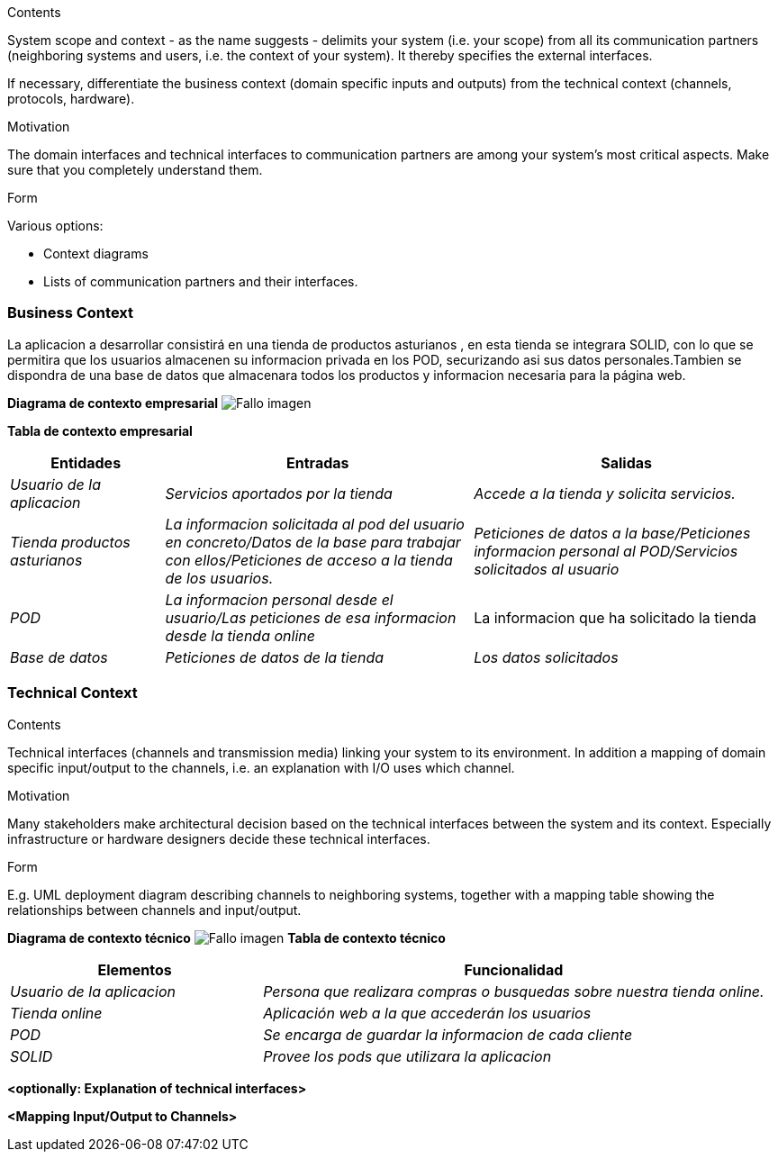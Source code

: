 [[section-system-scope-and-context]]



[role="arc42help"]
****
.Contents
System scope and context - as the name suggests - delimits your system (i.e. your scope) from all its communication partners
(neighboring systems and users, i.e. the context of your system). It thereby specifies the external interfaces.

If necessary, differentiate the business context (domain specific inputs and outputs) from the technical context (channels, protocols, hardware).

.Motivation
The domain interfaces and technical interfaces to communication partners are among your system's most critical aspects. Make sure that you completely understand them.

.Form
Various options:

* Context diagrams
* Lists of communication partners and their interfaces.
****


=== Business Context

La aplicacion a desarrollar consistirá en una tienda de productos asturianos , en esta tienda se integrara SOLID, con lo que se permitira que los usuarios almacenen su informacion privada en los POD,
securizando asi sus datos personales.Tambien se dispondra de una base de datos que almacenara todos los productos y informacion necesaria
para la página web.

**Diagrama de contexto empresarial**
image:DiagramaNegocio.PNG["Fallo imagen"]

**Tabla de contexto empresarial**
[options="header",cols="1,2,2"]
|===
|Entidades|Entradas|Salidas
| _Usuario de la aplicacion_ |_Servicios aportados por la tienda_ |_Accede a la tienda y solicita servicios._
| _Tienda productos asturianos_ | _La informacion solicitada al pod del usuario en concreto/Datos de la base para trabajar con ellos/Peticiones de acceso a la tienda de los usuarios._|_Peticiones de datos a la base/Peticiones informacion personal al POD/Servicios solicitados al usuario_
| _POD_ |_La informacion personal desde el usuario/Las peticiones de esa informacion desde la tienda online_|La informacion que ha solicitado la tienda
| _Base de datos_|_Peticiones de datos de la tienda_|_Los datos solicitados_
|===

=== Technical Context

[role="arc42help"]
****
.Contents
Technical interfaces (channels and transmission media) linking your system to its environment. In addition a mapping of domain specific input/output to the channels, i.e. an explanation with I/O uses which channel.

.Motivation
Many stakeholders make architectural decision based on the technical interfaces between the system and its context. Especially infrastructure or hardware designers decide these technical interfaces.

.Form
E.g. UML deployment diagram describing channels to neighboring systems,
together with a mapping table showing the relationships between channels and input/output.

****
**Diagrama de contexto técnico**
image:DiagramaTecnico.PNG["Fallo imagen"]
**Tabla de contexto técnico**
[options="header",cols="1,2"]
|===
|Elementos|Funcionalidad
| _Usuario de la aplicacion_ |_Persona que realizara compras o busquedas sobre nuestra tienda online._
| _Tienda online_ | _Aplicación web a la que accederán los usuarios_
| _POD_ |_Se encarga de guardar la informacion de cada cliente_
| _SOLID_|_Provee los pods que utilizara la aplicacion_
|===

**<optionally: Explanation of technical interfaces>**

**<Mapping Input/Output to Channels>**

